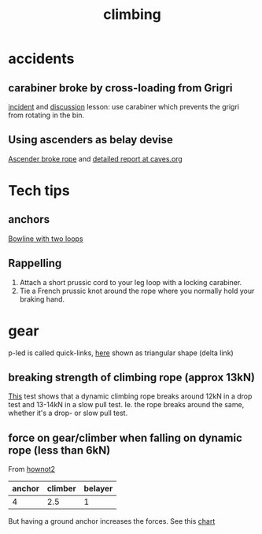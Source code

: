 :PROPERTIES:
:ID:       81c7c1b3-33ab-40c9-b195-f86bb234c3df
:END:
#+title: climbing

* accidents
** carabiner broke by cross-loading from Grigri
[[http://publications.americanalpineclub.org/articles/13200305300/Fall-on-Rock-Inadequate-Protection-Inadequate-Clothing-and-Equipment-Weather][incident]] and [[http://www.rockclimbing.com/cgi-bin/forum/gforum.cgi?do=post_view_flat;post=168185;page=1;sb=post_latest_reply;so=ASC;mh=25;][discussion]]
lesson: use carabiner which prevents the grigri from rotating in the bin.
** Using ascenders as belay devise
[[http://www.supertopo.com/climbers-forum/330793/Mistakes-synergy-death-Accident-report-Joe-Ivy][Ascender broke rope]] and [[http://www.caves.org/section/vertical/nh/45/ivyaccrpt.html][detailed report at caves.org]]
* Tech tips
** anchors
[[https://www.climbing.com/skills/tech-tip-sport-streamlining-anchors/][Bowline with two loops]]
** Rappelling
1. Attach a short prussic cord to your leg loop with a locking carabiner.
2. Tie a French prussic knot around the rope where you normally hold your
   braking hand.
* gear
p-led is called quick-links, [[https://www.google.com/search?q=delta+link+climbing][here]] shown as triangular shape (delta link)

** breaking strength of climbing rope (approx 13kN)
[[https://youtu.be/ZWaDh6-roMI?feature=shared&t=303][This]] test shows that a dynamic climbing rope breaks around 12kN in a drop test and 13-14kN in a slow pull test. Ie. the rope breaks around the same, whether it's a drop- or slow pull test.
** force on gear/climber when falling on dynamic rope (less than 6kN)

From [[https://www.hownot2.com/post/climbing-science#c990e4_9baafdd0e10848cfbc376951dfcde834~mv2.png][hownot2]]
| anchor | climber | belayer |
|--------+---------+---------|
|      4 |     2.5 |       1 |

But having a ground anchor increases the forces. See this [[https://www.hownot2.com/post/big-climbers#viewer-djhjt][chart]]
